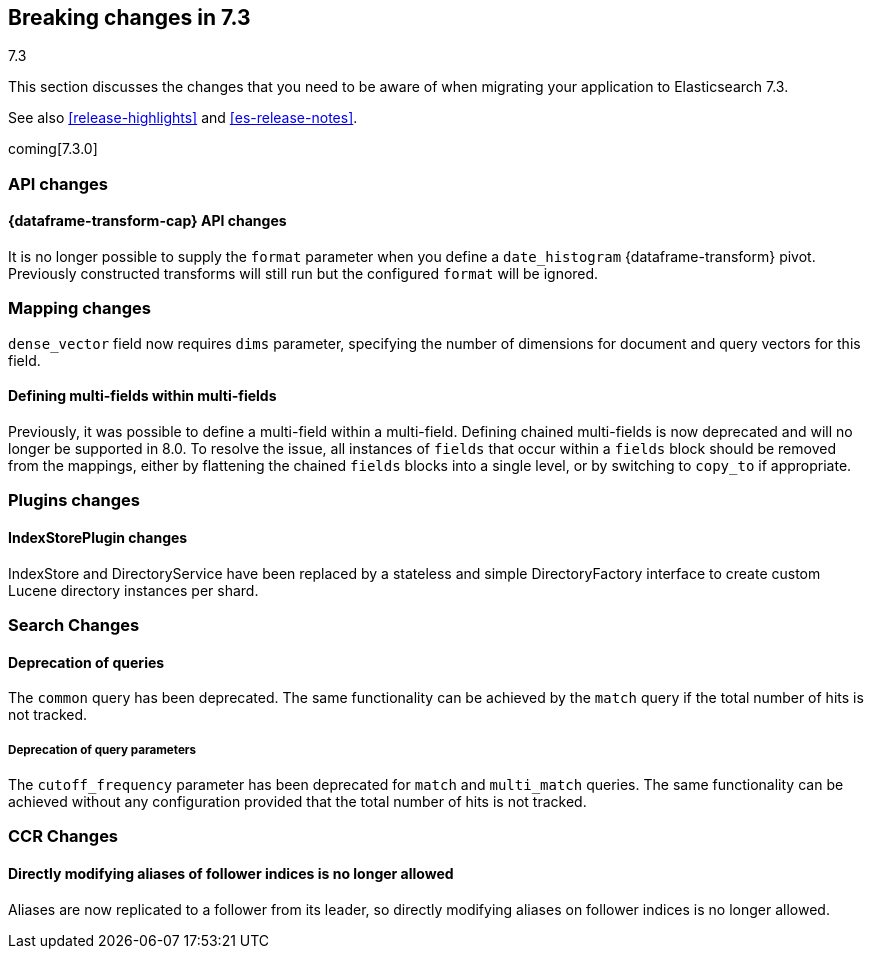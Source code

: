[[breaking-changes-7.3]]
== Breaking changes in 7.3
++++
<titleabbrev>7.3</titleabbrev>
++++

This section discusses the changes that you need to be aware of when migrating
your application to Elasticsearch 7.3.

See also <<release-highlights>> and <<es-release-notes>>.

coming[7.3.0]

//NOTE: The notable-breaking-changes tagged regions are re-used in the
//Installation and Upgrade Guide

//tag::notable-breaking-changes[]
[discrete]
[[breaking_73_api_changes]]
=== API changes

[discrete]
==== {dataframe-transform-cap} API changes

It is no longer possible to supply the `format` parameter when you define a
`date_histogram` {dataframe-transform} pivot. Previously constructed transforms 
will still run but the configured `format` will be ignored.

// end::notable-breaking-changes[]

[[breaking_73_mapping_changes]]
=== Mapping changes
`dense_vector` field now requires `dims` parameter, specifying the number of
dimensions for document and query vectors for this field.

[float]
==== Defining multi-fields within multi-fields

Previously, it was possible to define a multi-field within a multi-field.
Defining chained multi-fields is now deprecated and will no longer be supported
in 8.0. To resolve the issue, all instances of `fields` that occur within a
`fields` block should be removed from the mappings, either by flattening the
chained `fields` blocks into a single level, or by switching to `copy_to` if
appropriate.

[[breaking_73_plugin_changes]]
=== Plugins changes

[float]
==== IndexStorePlugin changes

IndexStore and DirectoryService have been replaced by a stateless and simple
DirectoryFactory interface to create custom Lucene directory instances per shard.


[float]
[[breaking_73_search_changes]]
=== Search Changes

[float]
==== Deprecation of queries

The `common` query has been deprecated. The same functionality can be achieved
by the `match` query if the total number of hits is not tracked.

[float]
===== Deprecation of query parameters

The `cutoff_frequency` parameter has been deprecated for `match` and `multi_match`
queries. The same functionality can be achieved without any configuration provided
that the total number of hits is not tracked.

[float]
[[breaking_73_ccr_changes]]
=== CCR Changes

[float]
==== Directly modifying aliases of follower indices is no longer allowed

Aliases are now replicated to a follower from its leader, so directly modifying
aliases on follower indices is no longer allowed.
